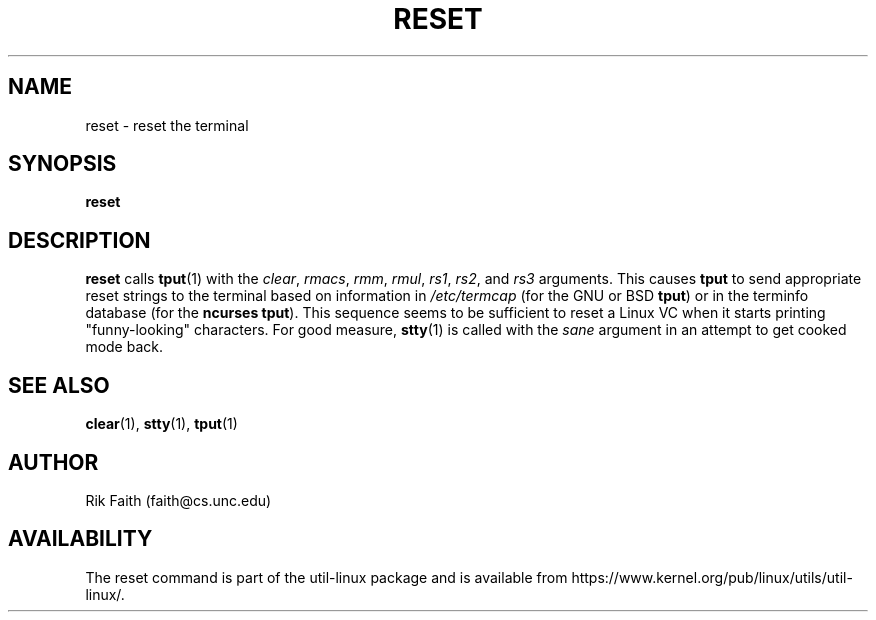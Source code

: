 .\" Copyright 1992 Rickard E. Faith (faith@cs.unc.edu)
.\" May be distributed under the GNU General Public License
.TH RESET 1 "October 1993" "util-linux" "User Commands"
.SH NAME
reset \- reset the terminal
.SH SYNOPSIS
.BR reset
.SH DESCRIPTION
.B reset
calls
.BR tput (1)
with the
.IR clear ,
.IR rmacs ,
.IR rmm ,
.IR rmul ,
.IR rs1 ,
.IR rs2 ,
and
.I rs3
arguments.  This causes
.B tput
to send appropriate reset strings to the terminal based on information in
.I /etc/termcap
(for the GNU or BSD
.BR tput )
or in the terminfo database
(for the
.B ncurses
.BR tput ).
This sequence seems to be sufficient to reset a Linux VC when it
starts printing "funny-looking" characters.  For good measure,
.BR stty (1)
is called with the
.I sane
argument in an attempt to get cooked mode back.
.SH "SEE ALSO"
.BR clear (1),
.BR stty (1),
.BR tput (1)
.SH AUTHOR
Rik Faith (faith@cs.unc.edu)
.SH AVAILABILITY
The reset command is part of the util-linux package and is available from
https://www.kernel.org/pub/linux/utils/util-linux/.
